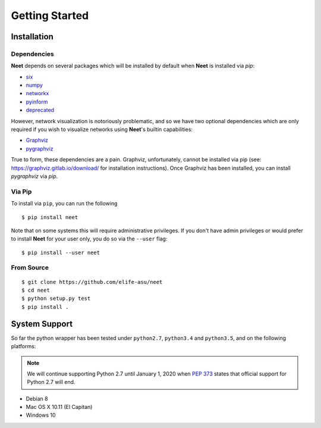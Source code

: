 Getting Started
===============

Installation
------------

Dependencies
^^^^^^^^^^^^

**Neet** depends on several packages which will be installed by default when **Neet** is installed
via `pip`:

* `six <https://pypi.org/project/six/>`_
* `numpy <https://pypi.org/project/numpy/>`_
* `networkx <https://pypi.org/project/networkx/>`_
* `pyinform <https://pypi.org/project/pyinform/>`_
* `deprecated <https://pypi.org/project/Deprecated/>`_

However, network visualization is notoriously problematic, and so we have two optional dependencies
which are only required if you wish to visualize networks using **Neet**'s builtin capabilities:

* `Graphviz <https://graphviz.org/>`_
* `pygraphviz <https://pypi.org/project/pygraphviz/>`_

True to form, these dependencies are a pain. Graphviz, unfortunately, cannot be installed via pip
(see: https://graphviz.gitlab.io/download/ for installation instructions). Once Graphviz has been
installed, you can install `pygraphviz` via `pip`.

Via Pip
^^^^^^^

To install via ``pip``, you can run the following

::

    $ pip install neet

Note that on some systems this will require administrative privileges. If you
don't have admin privileges or would prefer to install **Neet** for your user
only, you do so via the ``--user`` flag:

::

    $ pip install --user neet

From Source
^^^^^^^^^^^

::

    $ git clone https://github.com/elife-asu/neet
    $ cd neet
    $ python setup.py test
    $ pip install .

System Support
--------------

So far the python wrapper has been tested under ``python2.7``, ``python3.4`` and
``python3.5``, and on the following platforms:

.. Note::

   We will continue supporting Python 2.7 until January 1, 2020 when `PEP 373
   <https://www.python.org/dev/peps/pep-0373/#maintenance-releases>`_ states
   that official support for Python 2.7 will end.

* Debian 8
* Mac OS X 10.11 (El Capitan)
* Windows 10

